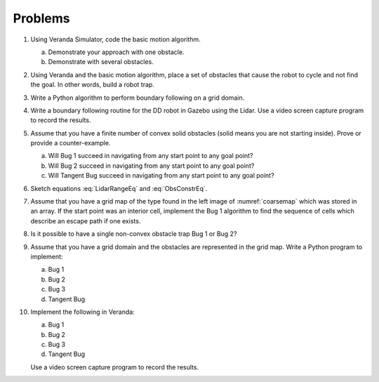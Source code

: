 Problems
--------

#. Using Veranda Simulator, code the basic motion algorithm.

   a. Demonstrate your approach with one obstacle.

   #. Demonstrate with several obstacles.


#. Using Veranda and the basic motion algorithm, place a set of obstacles that
   cause the robot to cycle and not find the goal.  In other words, build a
   robot trap.

#. Write a Python algorithm to perform boundary following on a grid domain.

#. Write a boundary following routine for the DD robot in Gazebo using the
   Lidar. Use a video screen capture program to record the results.

#. Assume that you have a finite number of convex solid obstacles (solid
   means you are not starting inside). Prove or provide a counter-example.

   a. Will Bug 1 succeed in navigating from any start point to any goal
      point?

   #. Will Bug 2 succeed in navigating from any start point to any goal
      point?

   #. Will Tangent Bug succeed in navigating from any start point to any
      goal point?

#. Sketch equations :eq:`LidarRangeEq` and :eq:`ObsConstrEq`.

#. Assume that you have a grid map of the type found in the left image of
   :numref:`coarsemap` which was stored in an array. If
   the start point was an interior cell, implement the Bug 1 algorithm to
   find the sequence of cells which describe an escape path if one exists.

#. Is it possible to have a single non-convex obstacle trap Bug 1 or Bug 2?

#. Assume that you have a grid domain and the obstacles are represented in the
   grid map. Write a Python program to implement:

   a. Bug 1

   #. Bug 2

   #. Bug 3

   #. Tangent Bug

#. Implement the following in Veranda:

   a. Bug 1

   #. Bug 2

   #. Bug 3

   #. Tangent Bug

   Use a video screen capture program to record the results.
